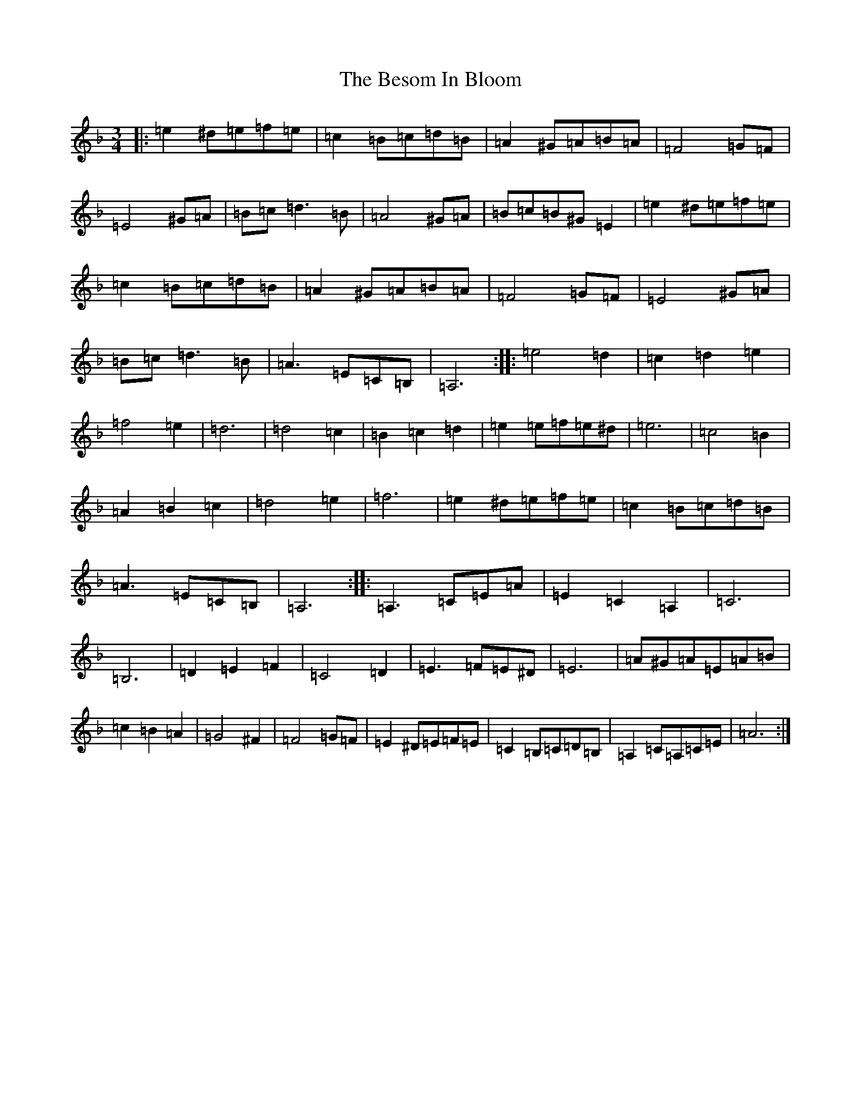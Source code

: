 X: 17066
T: Besom In Bloom, The
S: https://thesession.org/tunes/933#setting27255
Z: D Mixolydian
R: jig
M:3/4
L:1/8
K: C Mixolydian
|:=e2^d=e=f=e|=c2=B=c=d=B|=A2^G=A=B=A|=F4=G=F|=E4^G=A|=B=c=d3=B|=A4^G=A|=B=c=B^G=E2|=e2^d=e=f=e|=c2=B=c=d=B|=A2^G=A=B=A|=F4=G=F|=E4^G=A|=B=c=d3=B|=A3=E=C=B,|=A,6:||:=e4=d2|=c2=d2=e2|=f4=e2|=d6|=d4=c2|=B2=c2=d2|=e2=e=f=e^d|=e6|=c4=B2|=A2=B2=c2|=d4=e2|=f6|=e2^d=e=f=e|=c2=B=c=d=B|=A3=E=C=B,|=A,6:||:=A,3=C=E=A|=E2=C2=A,2|=C6|=B,6|=D2=E2=F2|=C4=D2|=E3=F=E^D|=E6|=A^G=A=E=A=B|=c2=B2=A2|=G4^F2|=F4=G=F|=E2^D=E=F=E|=C2=B,=C=D=B,|=A,2=C=A,=C=E|=A6:|